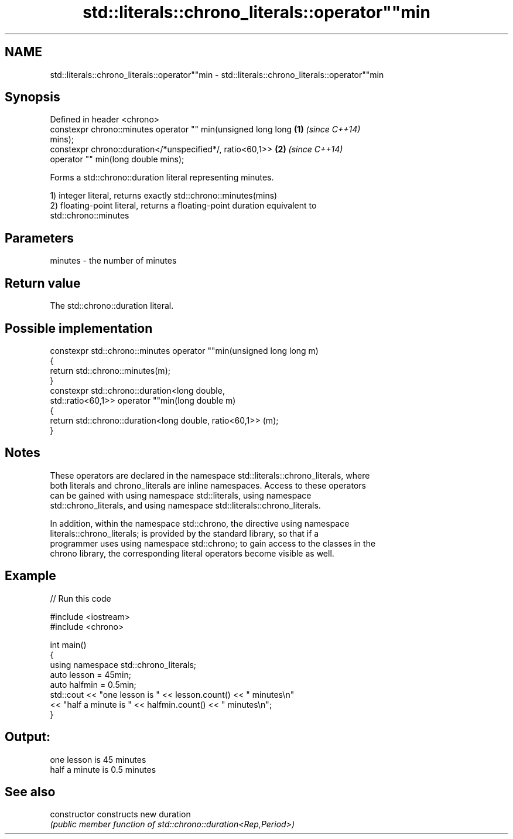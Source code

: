 .TH std::literals::chrono_literals::operator""min 3 "2019.08.27" "http://cppreference.com" "C++ Standard Libary"
.SH NAME
std::literals::chrono_literals::operator""min \- std::literals::chrono_literals::operator""min

.SH Synopsis
   Defined in header <chrono>
   constexpr chrono::minutes operator "" min(unsigned long long       \fB(1)\fP \fI(since C++14)\fP
   mins);
   constexpr chrono::duration</*unspecified*/, ratio<60,1>>           \fB(2)\fP \fI(since C++14)\fP
   operator "" min(long double mins);

   Forms a std::chrono::duration literal representing minutes.

   1) integer literal, returns exactly std::chrono::minutes(mins)
   2) floating-point literal, returns a floating-point duration equivalent to
   std::chrono::minutes

.SH Parameters

   minutes - the number of minutes

.SH Return value

   The std::chrono::duration literal.

.SH Possible implementation

   constexpr std::chrono::minutes operator ""min(unsigned long long m)
   {
       return std::chrono::minutes(m);
   }
   constexpr std::chrono::duration<long double,
                                   std::ratio<60,1>> operator ""min(long double m)
   {
       return std::chrono::duration<long double, ratio<60,1>> (m);
   }

.SH Notes

   These operators are declared in the namespace std::literals::chrono_literals, where
   both literals and chrono_literals are inline namespaces. Access to these operators
   can be gained with using namespace std::literals, using namespace
   std::chrono_literals, and using namespace std::literals::chrono_literals.

   In addition, within the namespace std::chrono, the directive using namespace
   literals::chrono_literals; is provided by the standard library, so that if a
   programmer uses using namespace std::chrono; to gain access to the classes in the
   chrono library, the corresponding literal operators become visible as well.

.SH Example

   
// Run this code

 #include <iostream>
 #include <chrono>

 int main()
 {
     using namespace std::chrono_literals;
     auto lesson = 45min;
     auto halfmin = 0.5min;
     std::cout << "one lesson is " << lesson.count() << " minutes\\n"
               << "half a minute is " << halfmin.count() << " minutes\\n";
 }

.SH Output:

 one lesson is 45 minutes
 half a minute is 0.5 minutes

.SH See also

   constructor   constructs new duration
                 \fI(public member function of std::chrono::duration<Rep,Period>)\fP
